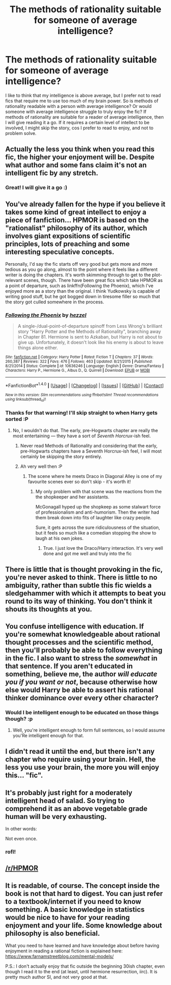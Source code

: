 #+TITLE: The methods of rationality suitable for someone of average intelligence?

* The methods of rationality suitable for someone of average intelligence?
:PROPERTIES:
:Author: KairaParker
:Score: 0
:DateUnix: 1504077186.0
:DateShort: 2017-Aug-30
:END:
I like to think that my intelligence is above average, but I prefer not to read fics that require me to use too much of my brain power. So is methods of rationality readable with a person with average intelligence? Or would someone with average intelligence struggle to truly enjoy the fic? If methods of rationality are suitable for a reader of average intelligence, then I will give reading it a go. If it requires a certain level of intellect to be involved, I might skip the story, cos I prefer to read to enjoy, and not to problem solve.


** Actually the less you think when you read this fic, the higher your enjoyment will be. Despite what author and some fans claim it's not an intelligent fic by any stretch.
:PROPERTIES:
:Author: Satanniel
:Score: 42
:DateUnix: 1504078839.0
:DateShort: 2017-Aug-30
:END:

*** Great! I will give it a go :)
:PROPERTIES:
:Author: KairaParker
:Score: 4
:DateUnix: 1504080339.0
:DateShort: 2017-Aug-30
:END:


** You've already fallen for the hype if you believe it takes some kind of great intellect to enjoy a piece of fanfiction... HPMOR is based on the "rationalist" philosophy of its author, which involves giant expositions of scientific principles, lots of preaching and some interesting speculative concepts.

Personally, I'd say the fic starts off very good but gets more and more tedious as you go along, almost to the point where it feels like a different writer is doing the chapters. It's worth skimming through to get to the plot-relevant scenes, though. There have been great fics which take HPMOR as a point of departure, such as linkffn(Following the Phoenix), which I've enjoyed more as a story than the original. I think Yudkowsky is capable of writing good stuff, but he got bogged down in tiresome filler so much that the story got culled somewhere in the process.
:PROPERTIES:
:Author: DeusSiveNatura
:Score: 23
:DateUnix: 1504080303.0
:DateShort: 2017-Aug-30
:END:

*** [[http://www.fanfiction.net/s/10636246/1/][*/Following the Phoenix/*]] by [[https://www.fanfiction.net/u/5933852/hezzel][/hezzel/]]

#+begin_quote
  A single-/dual-point-of-departure spinoff from Less Wrong's brilliant story "Harry Potter and the Methods of Rationality", branching away in Chapter 81. Hermione is sent to Azkaban, but Harry is not about to give up. Unfortunately, it doesn't look like his enemy is about to leave things alone either.
#+end_quote

^{/Site/: [[http://www.fanfiction.net/][fanfiction.net]] *|* /Category/: Harry Potter *|* /Rated/: Fiction T *|* /Chapters/: 37 *|* /Words/: 260,387 *|* /Reviews/: 322 *|* /Favs/: 476 *|* /Follows/: 463 *|* /Updated/: 8/21/2015 *|* /Published/: 8/21/2014 *|* /Status/: Complete *|* /id/: 10636246 *|* /Language/: English *|* /Genre/: Drama/Fantasy *|* /Characters/: Harry P., Hermione G., Albus D., Q. Quirrell *|* /Download/: [[http://www.ff2ebook.com/old/ffn-bot/index.php?id=10636246&source=ff&filetype=epub][EPUB]] or [[http://www.ff2ebook.com/old/ffn-bot/index.php?id=10636246&source=ff&filetype=mobi][MOBI]]}

--------------

*FanfictionBot*^{1.4.0} *|* [[[https://github.com/tusing/reddit-ffn-bot/wiki/Usage][Usage]]] | [[[https://github.com/tusing/reddit-ffn-bot/wiki/Changelog][Changelog]]] | [[[https://github.com/tusing/reddit-ffn-bot/issues/][Issues]]] | [[[https://github.com/tusing/reddit-ffn-bot/][GitHub]]] | [[[https://www.reddit.com/message/compose?to=tusing][Contact]]]

^{/New in this version: Slim recommendations using/ ffnbot!slim! /Thread recommendations using/ linksub(thread_id)!}
:PROPERTIES:
:Author: FanfictionBot
:Score: 1
:DateUnix: 1504080341.0
:DateShort: 2017-Aug-30
:END:


*** Thanks for that warning! I'll skip straight to when Harry gets sorted :P
:PROPERTIES:
:Author: KairaParker
:Score: 1
:DateUnix: 1504080456.0
:DateShort: 2017-Aug-30
:END:

**** No, I wouldn't do that. The early, pre-Hogwarts chapter are really the most entertaining --- they have a sort of /Seventh Horcrux/-ish feel.
:PROPERTIES:
:Author: Achille-Talon
:Score: 9
:DateUnix: 1504084805.0
:DateShort: 2017-Aug-30
:END:

***** Never read Methods of Rationality and considering that the early, pre-Hogwarts chapters have a Seventh Horcrux-ish feel, I will most certainly be skipping the story entirely.
:PROPERTIES:
:Author: emong757
:Score: 2
:DateUnix: 1504129794.0
:DateShort: 2017-Aug-31
:END:


***** Ah very well then :P
:PROPERTIES:
:Author: KairaParker
:Score: 1
:DateUnix: 1504086107.0
:DateShort: 2017-Aug-30
:END:

****** The scene where he meets Draco in Diagonal Alley is one of my favourite scenes ever so don't skip - it's worth it!
:PROPERTIES:
:Author: Esarathon
:Score: 2
:DateUnix: 1504097619.0
:DateShort: 2017-Aug-30
:END:

******* My only problem with that scene was the reactions from the the shopkeeper and her assistants.

McGonagall hyped up the shopkeep as some stalwart force of professionalism and anti-humorism. Then the writer had them break down into fits of laughter like crazy people.

Sure, it gets across the sure ridiculousness of the situation, but it feels so much like a comedian stopping the show to laugh at his own jokes.
:PROPERTIES:
:Author: FerusGrim
:Score: 1
:DateUnix: 1504242870.0
:DateShort: 2017-Sep-01
:END:

******** True. I just love the Draco/Harry interaction. It's very well done and got me well and truly into the fic
:PROPERTIES:
:Author: Esarathon
:Score: 1
:DateUnix: 1504448040.0
:DateShort: 2017-Sep-03
:END:


** There is little that is thought provoking in the fic, you're never asked to think. There is little to no ambiguity, rather than subtle this fic wields a sledgehammer with which it attempts to beat you round to its way of thinking. You don't think it shouts its thoughts at you.
:PROPERTIES:
:Author: herO_wraith
:Score: 14
:DateUnix: 1504079607.0
:DateShort: 2017-Aug-30
:END:


** You confuse intelligence with education. If you're somewhat knowledgeable about rational thought processes and the scientific method, then you'll probably be able to follow everything in the fic. I also want to stress the /somewhat/ in that sentence. If you aren't educated in something, believe me, the author /will educate you if you want or not/, because otherwise how else would Harry be able to assert his rational thinker dominance over every other character?
:PROPERTIES:
:Author: UndeadBBQ
:Score: 10
:DateUnix: 1504089531.0
:DateShort: 2017-Aug-30
:END:

*** Would I be intelligent enough to be educated on those things though? :p
:PROPERTIES:
:Author: KairaParker
:Score: 1
:DateUnix: 1504256981.0
:DateShort: 2017-Sep-01
:END:

**** Well, you're intelligent enough to form full sentences, so I would assume you'Re intelligent enough for that.
:PROPERTIES:
:Author: UndeadBBQ
:Score: 2
:DateUnix: 1504266960.0
:DateShort: 2017-Sep-01
:END:


** I didn't read it until the end, but there isn't any chapter who require using your brain. Hell, the less you use your brain, the more you will enjoy this... "fic".
:PROPERTIES:
:Author: Quoba
:Score: 6
:DateUnix: 1504085937.0
:DateShort: 2017-Aug-30
:END:


** It's probably just right for a moderately intelligent head of salad. So trying to comprehend it as an above vegetable grade human will be very exhausting.

In other words:

Not even once.
:PROPERTIES:
:Author: nothorse
:Score: 5
:DateUnix: 1504080321.0
:DateShort: 2017-Aug-30
:END:

*** rofl!
:PROPERTIES:
:Author: KairaParker
:Score: 0
:DateUnix: 1504080514.0
:DateShort: 2017-Aug-30
:END:


** [[/r/HPMOR]]
:PROPERTIES:
:Author: Healergirl2
:Score: 1
:DateUnix: 1504078332.0
:DateShort: 2017-Aug-30
:END:


** It is readable, of course. The concept inside the book is not that hard to digest. You can just refer to a textbook/internet if you need to know something. A basic knowledge in statistics would be nice to have for your reading enjoyment and your life. Some knowledge about philosophy is also beneficial.

What you need to have learned and have knowledge about before having enjoyment in reading a rational fiction is explained here: [[https://www.farnamstreetblog.com/mental-models/]]

P.S.: I don't actually enjoy that fic outside the beginning 30ish chapter, even though I read it to the end (at least, until hermione resurrection, iirc). It is pretty much author SI, and not very good at that.
:PROPERTIES:
:Score: 1
:DateUnix: 1504100921.0
:DateShort: 2017-Aug-30
:END:
